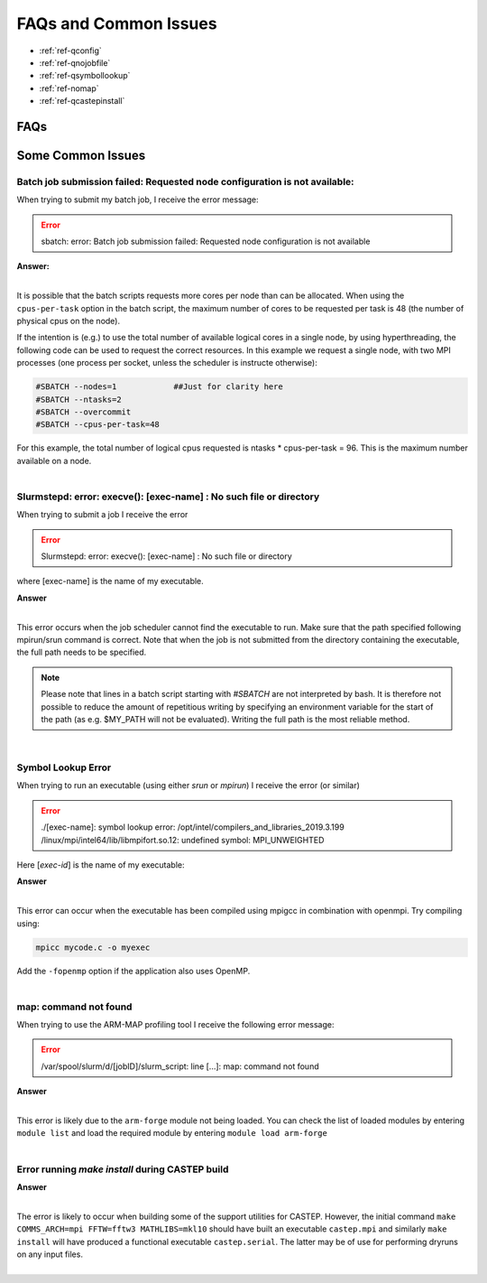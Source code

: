 FAQs and Common Issues
======================


- :ref:`ref-qconfig`
- :ref:`ref-qnojobfile`
- :ref:`ref-qsymbollookup`
- :ref:`ref-nomap`
- :ref:`ref-qcastepinstall`


FAQs
----

Some Common Issues
------------------

.. _ref-qconfig:

Batch job submission failed: Requested node configuration is not available:
^^^^^^^^^^^^^^^^^^^^^^^^^^^^^^^^^^^^^^^^^^^^^^^^^^^^^^^^^^^^^^^^^^^^^^^^^^^

When trying to submit my batch job, I receive the error message:
  
.. Error:: sbatch: error: Batch job submission failed: Requested node configuration is not available  


.. container:: toggle

   .. container:: header

      **Answer:**

   .. container:: text

     |

     It is possible that the batch scripts requests more cores per node than can 
     be allocated. When using the ``cpus-per-task`` option in the batch script, 
     the maximum number of cores to be requested per task is 48 (the number of 
     physical cpus on the node). 

     If the intention is (e.g.) to use the total number of available logical 
     cores in a single node, by using hyperthreading, the following code can be
     used to request the correct resources. In this example we request a single
     node, with two MPI processes (one process per socket, unless the scheduler 
     is instructe otherwise):

     .. code:: python

        #SBATCH --nodes=1            ##Just for clarity here
        #SBATCH --ntasks=2
        #SBATCH --overcommit
        #SBATCH --cpus-per-task=48

     For this example, the total number of logical cpus requested is ntasks * 
     cpus-per-task = 96. This is the maximum number available on a node.

|

.. _ref-qnojobfile:

Slurmstepd: error: execve(): [exec-name] : No such file or directory
^^^^^^^^^^^^^^^^^^^^^^^^^^^^^^^^^^^^^^^^^^^^^^^^^^^^^^^^^^^^^^^^^^^^

When trying to submit a job I receive the error

.. Error::

  Slurmstepd: error: execve(): [exec-name] : No such file or directory

where [exec-name] is the name of my executable.

.. container:: toggle

   .. container:: header

      **Answer**

   .. container:: text

     |

     This error occurs when the job scheduler cannot find the executable to run.
     Make sure that the path specified following mpirun/srun command is correct.
     Note that when the job is not submitted from the directory containing the 
     executable, the full path needs to be specified.

     .. note:: 

        Please note that lines in a batch script starting with *#SBATCH* are not 
        interpreted by bash. It is therefore not possible to reduce the amount of
        repetitious writing by specifying an environment variable for the start of 
        the path (as e.g. $MY_PATH will not be evaluated). Writing the full path 
        is the most reliable method.

|

.. _ref-qsymbollookup:

Symbol Lookup Error
^^^^^^^^^^^^^^^^^^^

When trying to run an executable (using either *srun* or *mpirun*) I receive the 
error (or similar)

.. Error:: 

   ./[exec-name]: symbol lookup error: /opt/intel/compilers_and_libraries_2019.3.199
   /linux/mpi/intel64/lib/libmpifort.so.12: undefined symbol: MPI_UNWEIGHTED

Here [*exec-id*] is the name of my executable:

.. container:: toggle

   .. container:: header

      **Answer**

   .. container:: text

      |

      This error can occur when the executable has been compiled using mpigcc in
      combination with openmpi. Try compiling using:

      .. code:: bash
      
         mpicc mycode.c -o myexec

      Add the ``-fopenmp`` option if the application also uses OpenMP.

|      

.. _ref-nomap:

map: command not found
^^^^^^^^^^^^^^^^^^^^^^

When trying to use the ARM-MAP profiling tool I receive the following error
message:

.. Error::

   /var/spool/slurm/d/[jobID]/slurm_script: line [...]: map: command not found

.. container:: toggle

   .. container:: header

      **Answer**

   .. container:: text

      |

      This error is likely due to the ``arm-forge`` module not being loaded. You
      can check the list of loaded modules by entering ``module list`` and load 
      the required module by entering ``module load arm-forge``

|

.. _ref-qcastepinstall:

Error running *make install* during CASTEP build
^^^^^^^^^^^^^^^^^^^^^^^^^^^^^^^^^^^^^^^^^^^^^^^^

.. container:: toggle

   .. container:: header

      **Answer**

   .. container:: text

      |

      The error is likely to occur when building some of the support utilities
      for CASTEP. However, the initial command ``make COMMS_ARCH=mpi FFTW=fftw3 
      MATHLIBS=mkl10`` should have built an executable ``castep.mpi`` and similarly 
      ``make install`` will have produced a functional executable ``castep.serial``.
      The latter may be of use for performing dryruns on any input files.

|

